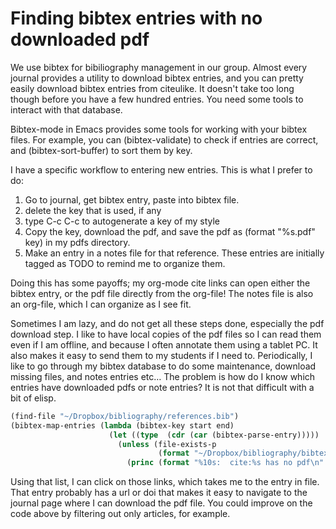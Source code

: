 * Finding bibtex entries with no downloaded pdf
  :PROPERTIES:
  :categories: bibtex
  :date:     2014/01/08 10:27:29
  :updated:  2014/01/08 10:41:40
  :END:

We use bibtex for bibiliography management in our group. Almost every journal provides a utility to download bibtex entries, and you can pretty easily download bibtex entries from citeulike. It doesn't take too long though before you have a few hundred entries. You need some tools to interact with that database.

Bibtex-mode in Emacs provides some tools for working with your bibtex files. For example, you can (bibtex-validate) to check if entries are correct, and (bibtex-sort-buffer) to sort them by key. 

I have a specific workflow to entering new entries. This is what I prefer to do:

1. Go to journal, get bibtex entry, paste into bibtex file.
2. delete the key that is used, if any
3. type C-c C-c to autogenerate a key of my style
4. Copy the key, download the pdf, and save the pdf as (format "%s.pdf" key) in my pdfs directory.
5. Make an entry in a notes file for that reference. These entries are initially tagged as TODO to remind me to organize them.

Doing this has some payoffs; my org-mode cite links can open either the bibtex entry, or the pdf file directly from the org-file! The notes file is also an org-file, which I can organize as I see fit. 

Sometimes I am lazy, and do not get all these steps done, especially the pdf download step. I like to have local copies of the pdf files so I can read them even if I am offline, and because I often annotate them using a tablet PC. It also makes it easy to send them to my students if I need to. Periodically, I like to go through my bibtex database to do some maintenance, download missing files, and notes entries etc... The problem is how do I know which entries have downloaded pdfs or note entries? It is not that difficult with a bit of elisp. 

#+BEGIN_SRC emacs-lisp
(find-file "~/Dropbox/bibliography/references.bib")
(bibtex-map-entries (lambda (bibtex-key start end) 
                      (let ((type  (cdr (car (bibtex-parse-entry)))))                        
                        (unless (file-exists-p 
                                 (format "~/Dropbox/bibliography/bibtex-pdfs/%s.pdf" bibtex-key))
                          (princ (format "%10s:  cite:%s has no pdf\n" type bibtex-key))))))
#+END_SRC

#+RESULTS:
#+begin_example
      Book:  cite:ambrose-2010-how-learn-works has no pdf
   article:  cite:gerken-2010-fluor-modul has no pdf
      Book:  cite:gray-1973-chemic-bonds has no pdf
   ARTICLE:  cite:kitchin-2003-tio2 has no pdf
   ARTICLE:  cite:kitchin-2012-prefac has no pdf
      Book:  cite:kittel-2005-introd-solid has no pdf
   ARTICLE:  cite:mccormick-2003-tio2-pd has no pdf
   ARTICLE:  cite:mhadeshwar-2004-nh3-ru has no pdf
      Misc:  cite:ni-website has no pdf
   ARTICLE:  cite:norskov-2006-respon has no pdf
      Book:  cite:reif-1965-fundam-statis has no pdf
   article:  cite:risch-2012-water-oxidat has no pdf
   ARTICLE:  cite:shultz-1995-prepar-and has no pdf
   ARTICLE:  cite:shultz-1997-prepar has no pdf
   ARTICLE:  cite:song-2002-h3pw1 has no pdf
#+end_example

Using that list, I can click on those links, which takes me to the entry in file. That entry probably has a url or doi that makes it easy to navigate to the journal page where I can download the pdf file. You could improve on the code above by filtering out only articles, for example.  

